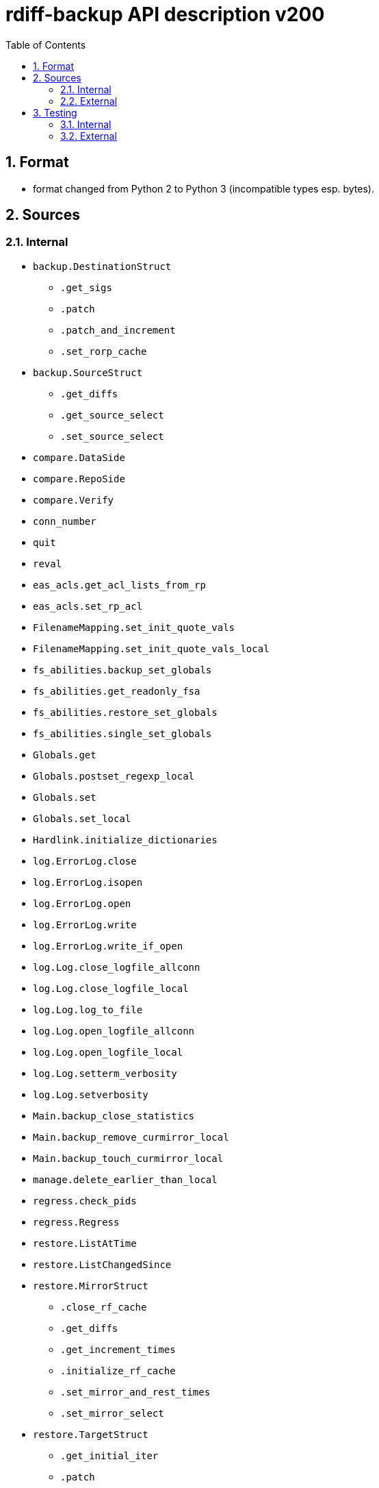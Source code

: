 = rdiff-backup API description v200
:sectnums:
:toc:

== Format

* format changed from Python 2 to Python 3 (incompatible types esp.
bytes).

== Sources

=== Internal

* `backup.DestinationStruct`
** `.get_sigs`
** `.patch`
** `.patch_and_increment`
** `.set_rorp_cache`
* `backup.SourceStruct`
** `.get_diffs`
** `.get_source_select`
** `.set_source_select`
* `compare.DataSide`
* `compare.RepoSide`
* `compare.Verify`
* `conn_number`
* `quit`
* `reval`
* `eas_acls.get_acl_lists_from_rp`
* `eas_acls.set_rp_acl`
* `FilenameMapping.set_init_quote_vals`
* `FilenameMapping.set_init_quote_vals_local`
* `fs_abilities.backup_set_globals`
* `fs_abilities.get_readonly_fsa`
* `fs_abilities.restore_set_globals`
* `fs_abilities.single_set_globals`
* `Globals.get`
* `Globals.postset_regexp_local`
* `Globals.set`
* `Globals.set_local`
* `Hardlink.initialize_dictionaries`
* `log.ErrorLog.close`
* `log.ErrorLog.isopen`
* `log.ErrorLog.open`
* `log.ErrorLog.write`
* `log.ErrorLog.write_if_open`
* `log.Log.close_logfile_allconn`
* `log.Log.close_logfile_local`
* `log.Log.log_to_file`
* `log.Log.open_logfile_allconn`
* `log.Log.open_logfile_local`
* `log.Log.setterm_verbosity`
* `log.Log.setverbosity`
* `Main.backup_close_statistics`
* `Main.backup_remove_curmirror_local`
* `Main.backup_touch_curmirror_local`
* `manage.delete_earlier_than_local`
* `regress.check_pids`
* `regress.Regress`
* `restore.ListAtTime`
* `restore.ListChangedSince`
* `restore.MirrorStruct`
** `.close_rf_cache`
** `.get_diffs`
** `.get_increment_times`
** `.initialize_rf_cache`
** `.set_mirror_and_rest_times`
** `.set_mirror_select`
* `restore.TargetStruct`
** `.get_initial_iter`
** `.patch`
** `.set_target_select`
* `robust.install_signal_handlers`
* `rpath.copy_reg_file`
* `rpath.delete_dir_no_files`
* `rpath.gzip_open_local_read`
* `rpath.make_file_dict`
* `rpath.make_socket_local`
* `rpath.open_local_read`
* `rpath.RPath.fsync_local`
* `rpath.setdata_local`
* `SetConnections.add_redirected_conn`
* `SetConnections.init_connection_remote`
* `statistics.record_error`
* `Time.setcurtime_local`
* `Time.setprevtime_local`
* `user_group.init_group_mapping`
* `user_group.init_user_mapping`
* `user_group.map_rpath`

=== External

* `gzip.GzipFile`
* `open`
* `os.chmod`
* `os.chown`
* `os.getuid`
* `os.lchown`
* `os.link`
* `os.listdir`
* `os.makedev`
* `os.makedirs`
* `os.mkdir`
* `os.mkfifo`
* `os.mknod`
* `os.name`
* `os.rename`
* `os.rmdir`
* `os.symlink`
* `os.unlink`
* `os.utime`
* `shutil.rmtree`
* `sys.stdout.write`
* `win32security.ConvertSecurityDescriptorToStringSecurityDescriptor`
* `win32security.ConvertStringSecurityDescriptorToSecurityDescriptor`
* `win32security.GetNamedSecurityInfo`
* `win32security.SetNamedSecurityInfo`
* `xattr.get`
* `xattr.list`
* `xattr.remove`
* `xattr.set`

== Testing

=== Internal

=== External

* `hasattr`
* `int`
* `ord`
* `os.lstat`
* `os.path.join`
* `os.remove`
* `pow`
* `str`
* `tempfile.mktemp`
